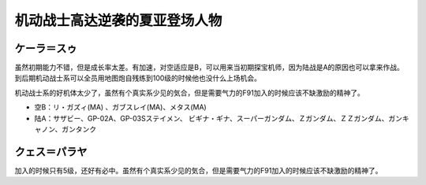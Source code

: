 .. _srw4_pilots_ms_gundam_char_s_counterattack:


机动战士高达逆袭的夏亚登场人物
=================================

-------------------------
ケーラ＝スゥ
-------------------------
虽然初期能力不错，但是成长率太差。有加速，对空适应是B，可以用来当初期探宝机师，因为陆战是A的原因也可以拿来作战。到后期机动战士系可以全员用地图炮自残练到100级的时候他也没什么上场机会。

机动战士系的好机体太少了，虽然有个真实系少见的気合，但是需要气力的F91加入的时候应该不缺激励的精神了。

* 空B：リ・ガズィ(MA) 、ガブスレイ(MA)、メタス(MA)
* 陆A：サザビー、GP-02A、GP-03Sステイメン、 ビギナ・ギナ、スーパーガンダム、Ｚガンダム、ＺＺガンダム、ガンキャノン、ガンタンク


-------------------------
クェス＝パラヤ
-------------------------
加入的时候只有5级，还好有必中。虽然有个真实系少见的気合，但是需要气力的F91加入的时候应该不缺激励的精神了。